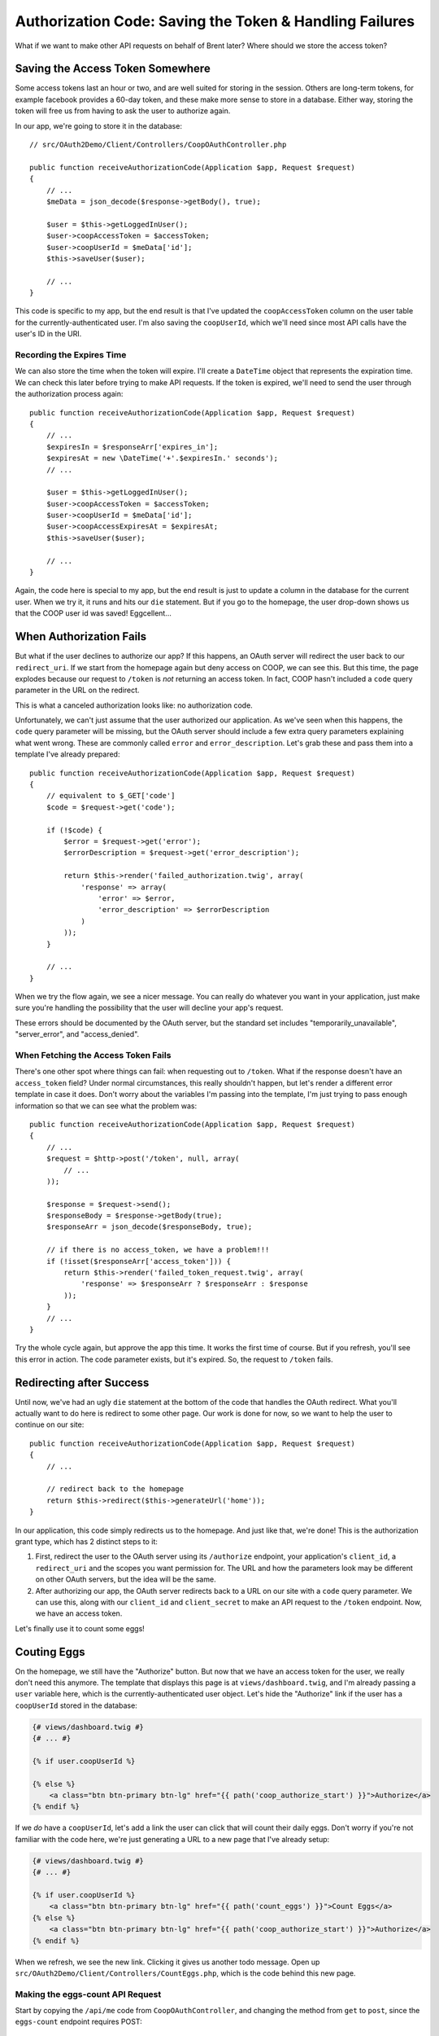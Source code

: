 Authorization Code: Saving the Token & Handling Failures
========================================================

What if we want to make other API requests on behalf of Brent later? Where
should we store the access token?

Saving the Access Token Somewhere
---------------------------------

Some access tokens last an hour or two, and are well suited for storing in the
session. Others are long-term tokens, for example facebook provides a 60-day token, 
and these make more sense to store in a database. Either way, storing
the token will free us from having to ask the user to authorize again.

In our app, we're going to store it in the database::

    // src/OAuth2Demo/Client/Controllers/CoopOAuthController.php

    public function receiveAuthorizationCode(Application $app, Request $request)
    {
        // ...
        $meData = json_decode($response->getBody(), true);

        $user = $this->getLoggedInUser();
        $user->coopAccessToken = $accessToken;
        $user->coopUserId = $meData['id'];
        $this->saveUser($user);

        // ...
    }

This code is specific to my app, but the end result is that I've updated
the ``coopAccessToken`` column on the user table for the currently-authenticated
user. I'm also saving the ``coopUserId``, which we'll need since most API
calls have the user's ID in the URI.

Recording the Expires Time
~~~~~~~~~~~~~~~~~~~~~~~~~~

We can also store the time when the token will expire. I'll create a ``DateTime``
object that represents the expiration time. We can check this
later before trying to make API requests. If the token is expired, we'll
need to send the user through the authorization process again::

    public function receiveAuthorizationCode(Application $app, Request $request)
    {
        // ...
        $expiresIn = $responseArr['expires_in'];
        $expiresAt = new \DateTime('+'.$expiresIn.' seconds');
        // ...

        $user = $this->getLoggedInUser();
        $user->coopAccessToken = $accessToken;
        $user->coopUserId = $meData['id'];
        $user->coopAccessExpiresAt = $expiresAt;
        $this->saveUser($user);

        // ...
    }

Again, the code here is special to my app, but the end result is just to
update a column in the database for the current user. When we try it, it
runs and hits our ``die`` statement. But if you go to the homepage, the
user drop-down shows us that the COOP user id was saved! Eggcellent...

When Authorization Fails
------------------------

But what if the user declines to authorize our app? If this happens, an OAuth server will
redirect the user back to our ``redirect_uri``. If we start from the homepage
again but deny access on COOP, we can see this. But this time, the page explodes
because our request to ``/token`` is *not* returning an access token. In
fact, COOP hasn't included a ``code`` query parameter in the URL on the
redirect.

This is what a canceled authorization looks like: no authorization code.

Unfortunately, we can't just assume that the user authorized our application.
As we've seen when this happens, the ``code`` query parameter will be missing, 
but the OAuth server should include a few extra query parameters explaining what 
went wrong. These are commonly called ``error`` and ``error_description``. Let's 
grab these and pass them into a template I've already prepared::

    public function receiveAuthorizationCode(Application $app, Request $request)
    {
        // equivalent to $_GET['code']
        $code = $request->get('code');

        if (!$code) {
            $error = $request->get('error');
            $errorDescription = $request->get('error_description');

            return $this->render('failed_authorization.twig', array(
                'response' => array(
                    'error' => $error,
                    'error_description' => $errorDescription
                )
            ));
        }

        // ...
    }

When we try the flow again, we see a nicer message. You can really do whatever
you want in your application, just make sure you're handling the possibility
that the user will decline your app's request.

These errors should be documented by the OAuth server, but the standard set
includes "temporarily_unavailable", "server_error", and "access_denied".

When Fetching the Access Token Fails
~~~~~~~~~~~~~~~~~~~~~~~~~~~~~~~~~~~~

There's one other spot where things can fail: when requesting out to ``/token``.
What if the response doesn't have an ``access_token`` field? Under normal
circumstances, this really shouldn't happen, but let's render a different
error template in case it does. Don't worry about the variables I'm passing
into the template, I'm just trying to pass enough information so that we
can see what the problem was::

    public function receiveAuthorizationCode(Application $app, Request $request)
    {
        // ...
        $request = $http->post('/token', null, array(
            // ...
        ));

        $response = $request->send();
        $responseBody = $response->getBody(true);
        $responseArr = json_decode($responseBody, true);

        // if there is no access_token, we have a problem!!!
        if (!isset($responseArr['access_token'])) {
            return $this->render('failed_token_request.twig', array(
                'response' => $responseArr ? $responseArr : $response
            ));
        }
        // ...
    }

Try the whole cycle again, but approve the app this time. It works the first
time of course. But if you refresh, you'll see this error in action. The
code parameter exists, but it's expired. So, the request to ``/token`` fails.

Redirecting after Success
-------------------------

Until now, we've had an ugly ``die`` statement at the bottom of the code
that handles the OAuth redirect. What you'll actually want to do here is
redirect to some other page. Our work is done for now, so we want to help
the user to continue on our site::

    public function receiveAuthorizationCode(Application $app, Request $request)
    {
        // ...

        // redirect back to the homepage
        return $this->redirect($this->generateUrl('home'));
    }

In our application, this code simply redirects us to the homepage. And just
like that, we're done! This is the authorization grant type, which has 2
distinct steps to it:

#. First, redirect the user to the OAuth server using its ``/authorize``
   endpoint, your application's ``client_id``, a ``redirect_uri`` and the
   scopes you want permission for. The URL and how the parameters look may
   be different on other OAuth servers, but the idea will be the same.

#. After authorizing our app, the OAuth server redirects back to a URL on
   our site with a ``code`` query parameter. We can use this, along with our
   ``client_id`` and ``client_secret`` to make an API request to the ``/token``
   endpoint. Now, we have an access token.

Let's finally use it to count some eggs!

Couting Eggs
------------

On the homepage, we still have the "Authorize" button. But now that we have
an access token for the user, we really don't need this anymore. The template
that displays this page is at ``views/dashboard.twig``, and I'm already passing
a ``user`` variable here, which is the currently-authenticated user object.
Let's hide the "Authorize" link if the user has a ``coopUserId`` stored in
the database:

.. code-block:: html+jinja

    {# views/dashboard.twig #}
    {# ... #}

    {% if user.coopUserId %}

    {% else %}
        <a class="btn btn-primary btn-lg" href="{{ path('coop_authorize_start') }}">Authorize</a>
    {% endif %}

If we *do* have a ``coopUserId``, let's add a link the user can click that
will count their daily eggs. Don't worry if you're not familiar with the
code here, we're just generating a URL to a new page that I've already setup:

.. code-block:: html+jinja

    {# views/dashboard.twig #}
    {# ... #}

    {% if user.coopUserId %}
        <a class="btn btn-primary btn-lg" href="{{ path('count_eggs') }}">Count Eggs</a>
    {% else %}
        <a class="btn btn-primary btn-lg" href="{{ path('coop_authorize_start') }}">Authorize</a>
    {% endif %}

When we refresh, we see the new link. Clicking it gives us another todo message.
Open up ``src/OAuth2Demo/Client/Controllers/CountEggs.php``, which is the
code behind this new page.

Making the eggs-count API Request
~~~~~~~~~~~~~~~~~~~~~~~~~~~~~~~~~

Start by copying the ``/api/me`` code from ``CoopOAuthController``, and changing
the method from ``get`` to ``post``, since the ``eggs-count`` endpoint requires
POST::

    // src/OAuth2Demo/Client/Controllers/CountEggs.php
    // ...

    class CountEggs extends BaseController
    {
        // ...
        public function countEggs()
        {
            $http = new Client('http://coop.apps.knpuniversity.com', array(
                'request.options' => array(
                    'exceptions' => false,
                )
            ));

            $request = $http->post('/api/me');
            $request->addHeader('Authorization', 'Bearer '.$accessToken);
            $response = $request->send();
            $meData = json_decode($response->getBody(), true);

            die('Implement this in CountEggs::countEggs');

            return $this->redirect($this->generateUrl('home'));
        }
    }

The endpoint we want to hit now is ``/api/USER_ID/eggs-count``. Fortunately,
we've already saved the COOP user id and access token for the currently logged-in
user to the database. Get that data by using our app's ``$this->getLoggedInUser()``
method and update the URL::

    public function countEggs()
    {
        $user = $this->getLoggedInUser();

        $http = new Client('http://coop.apps.knpuniversity.com', array(
            'request.options' => array(
                'exceptions' => false,
            )
        ));

        $request = $http->post('/api/'.$user->coopUserId.'/eggs-count');
        $request->addHeader('Authorization', 'Bearer '.$user->coopAccessToken);
        // ...
    }

I'll add in some debug code so we can see if this is working::

    public function countEggs()
    {
        // ...

        $request = $http->post('/api/'.$user->coopUserId.'/eggs-count');
        $request->addHeader('Authorization', 'Bearer '.$user->coopAccessToken);
        $response = $request->send();
        echo ($response->getBody(true));die;
        // ...
    }

When we refresh, you should see a nice JSON response. Yea, we're counting
eggs! That'll show Farmer Scott! 

Since the purpose of TopCluck is to keep track of how many eggs each
farmer has collected each day, let's save the new count to the database.
Like before, I've already done all the hard work, so that we can focus on
just the OAuth pieces. Just call ``setTodaysEggCountForUser`` and pass it
the current user and the egg count. While we're here, we can remove the ``die``
statement and redirect the user back to the homepage once we're done::

    public function countEggs()
    {
        // ...

        $response = $request->send();
        $countEggsData = json_decode($response->getBody(), true);

        $eggCount = $countEggsData['data'];
        $this->setTodaysEggCountForUser($this->getLoggedInUser(), $eggCount);

        return $this->redirect($this->generateUrl('home'));
    }

When we refresh, we should get redirected back to the homepage. But on the
right, Farmer Brent's egg count isn't going up. Let's go to COOP and
collect a few more eggs manually. Back on FCL, if we count our eggs again,
we get the updated count. Sweet!

All the Things that can Go Wrong
~~~~~~~~~~~~~~~~~~~~~~~~~~~~~~~~

The "Count Eggs" page we created works great, but we're not handling any
of the things that might go wrong. First, we're hiding its link, but what
if a user somehow ends up on the page without a ``coopUserId`` or ``coopAccessToken``?
Let's code for this case::

    public function countEggs()
    {
        $user = $this->getLoggedInUser();

        if (!$user->coopAccessToken || !$user->coopUserId) {
            throw new \Exception('Somehow you got here, but without a valid COOP access token! Re-authorize!');
        }

        // ...
    }

I'm throwing an exception message, but we could also handle this differently,
like by redirecting the user to the "Authorize" page to start the OAuth flow.

Another thing we can check for is whether or not the token has expired. This
is possible because we stored the expiration data in the database. I've created
an easy helper method to check for this. If this happens, let's redirect
the user to re-authorize, just like if they had clicked the "Authorize" link::

    public function countEggs()
    {
        $user = $this->getLoggedInUser();

        if (!$user->coopAccessToken || !$user->coopUserId) {
            throw new \Exception('Somehow you got here, but without a valid COOP access token! Re-authorize!');
        }

        if ($user->hasCoopAccessTokenExpired()) {
            return $this->redirect($this->generateUrl('coop_authorize_start'));
        }

        // ...
    }

Finally, what if the API request itself fails? A simple way to handle this might look
like this::

    public function countEggs()
    {
        // ...

        $request = $http->post('/api/'.$user->coopUserId.'/eggs-count');
        $request->addHeader('Authorization', 'Bearer '.$user->coopAccessToken);
        $response = $request->send();

        if ($response->isError()) {
            throw new \Exception($response->getBody(true));
        }

        // ...
    }

Of course, you may want to do something more sophisticated. The response could
also have some error information on it, which you can play around with. For OAuth,
this is important because the call *may* have failed because the ``access_token``
expired. What, I thought we just checked for that? Well, in the real world,
there's no guarantee that the token won't expire before its scheduled time.
Plus, the user may have decided to revoke your token -- what a bully. Be aware, 
and handle accordingly. Once again, the OAuth Server should provide information on the
error in the "error" and "error_description" querystring parameters.

You're now dangerous, so lets move on to let our farmers actualy log into
FCL via COOP.
